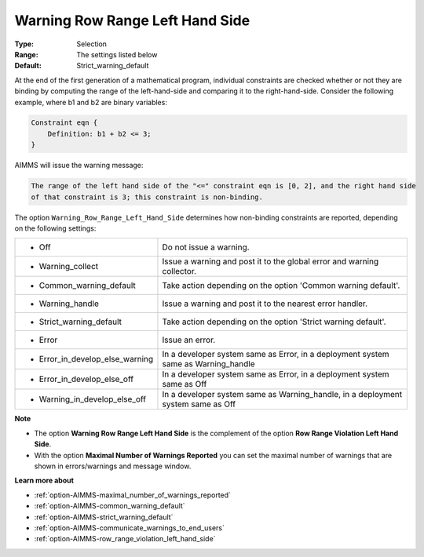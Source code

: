 

.. _option-AIMMS-warning_row_range_left_hand_side:


Warning Row Range Left Hand Side
================================



:Type:	Selection	
:Range:	The settings listed below	
:Default:	Strict_warning_default	



At the end of the first generation of a mathematical program, individual constraints are checked whether or not they are
binding by computing the range of the left-hand-side and comparing it to the right-hand-side. Consider the following example,
where b1 and b2 are binary variables:


.. code-block:: text

    Constraint eqn {
        Definition: b1 + b2 <= 3;
    }


AIMMS will issue the warning message:

.. code-block:: text

    The range of the left hand side of the "<=" constraint eqn is [0, 2], and the right hand side
    of that constraint is 3; this constraint is non-binding.


The option ``Warning_Row_Range_Left_Hand_Side`` determines how non-binding constraints are reported, depending on the following settings:


.. list-table::

   * - *	Off	
     - Do not issue a warning.
   * - *	Warning_collect
     - Issue a warning and post it to the global error and warning collector.
   * - *	Common_warning_default
     - Take action depending on the option 'Common warning default'.
   * - *	Warning_handle
     - Issue a warning and post it to the nearest error handler.
   * - *	Strict_warning_default
     - Take action depending on the option 'Strict warning default'.
   * - *	Error
     - Issue an error.
   * - *	Error_in_develop_else_warning
     - In a developer system same as Error, in a deployment system same as Warning_handle
   * - *	Error_in_develop_else_off
     - In a developer system same as Error, in a deployment system same as Off
   * - *	Warning_in_develop_else_off
     - In a developer system same as Warning_handle, in a deployment system same as Off


**Note** 

*	The option **Warning Row Range Left Hand Side** is the complement of the option **Row Range Violation Left Hand Side**.
*	With the option **Maximal Number of Warnings Reported** you can set the maximal number of warnings that are shown in errors/warnings and message window.


**Learn more about** 

*	:ref:`option-AIMMS-maximal_number_of_warnings_reported` 
*	:ref:`option-AIMMS-common_warning_default` 
*	:ref:`option-AIMMS-strict_warning_default` 
*	:ref:`option-AIMMS-communicate_warnings_to_end_users` 
*	:ref:`option-AIMMS-row_range_violation_left_hand_side` 


